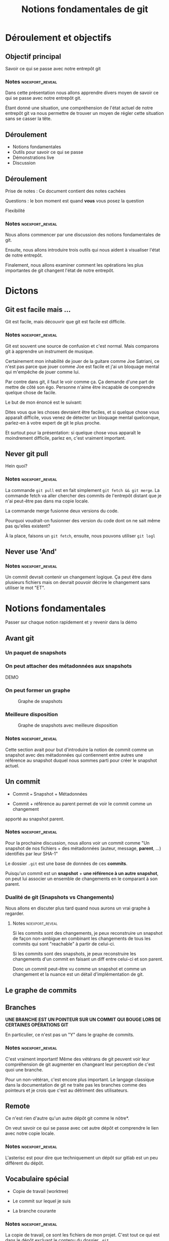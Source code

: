 #+TITLE: Notions fondamentales de git
#+reveal_width: 100px


* Déroulement et objectifs
** Objectif principal

Savoir ce qui se passe avec notre entrepôt git

*** Notes                                                 :noexport_reveal:

Dans cette présentation nous allons apprendre divers moyen de savoir ce qui se
passe avec notre entrepôt git.

Étant donné une situation, une compréhension de l'état actuel de notre entrepôt
git va nous permettre de trouver un moyen de régler cette situation sans se
casser la tête.


** Déroulement
- Notions fondamentales
- Outils pour savoir ce qui se passe
- Démonstrations live
- Discussion

** Déroulement

Prise de notes : Ce document contient des notes cachées

Questions : le bon moment est quand *vous* vous posez la question

Flexibilité

*** Notes                                                 :noexport_reveal:

Nous allons commencer par une discussion des notions fondamentales de git.

Ensuite, nous allons introduire trois outils qui nous aident à visualiser l'état
de notre entrepôt.

Finalement, nous allons examiner comment les opérations les plus importantes de
git changent l'état de notre entrepôt.


* Dictons

** Git est facile mais ...

Git est facile, mais découvrir que git est facile est difficile.

*** Notes                                                 :noexport_reveal:

Git est souvent une source de confusion et c'est normal.  Mais comparons git à
apprendre un instrument de musique.

Certainement mon inhabilité de jouer de la guitare comme Joe Satriani, ce n'est
pas parce que jouer comme Joe est facile et j'ai un bloquage mental qui
m'empêche de jouer comme lui.

Par contre dans git, il faut le voir comme ça.  Ça demande d'une part de mettre
de côté son égo.  Personne n'aime être incapable de comprendre quelque chose de
facile.

Le but de mon énoncé est le suivant:

Dites vous que les choses devraient être faciles, et si quelque chose vous
apparaît difficile, vous venez de détecter un bloquage mental quelconque,
parlez-en à votre expert de git le plus proche.

Et surtout pour la présentation: si quelque chose vous apparaît le moindrement
difficile, parlez en, c'est vraiment important.



** Never git pull

Hein quoi?

*** Notes                                                 :noexport_reveal:

La commande =git pull= est en fait simplement =git fetch && git merge=.  La
commande fetch va aller chercher des commits de l'entrepôt distant que je n'ai
peut-être pas dans ma copie locale.

La commande merge fusionne deux versions du code.

Pourquoi voudrait-on fusionner des version du code dont on ne sait même pas
qu'elles existent?

À la place, faisons un =git fetch=, ensuite, nous pouvons utiliser =git logl=


** Never use 'And'

*** Notes :noexport_reveal:

Un commit devrait contenir un changement logique.  Ça peut être dans plusieurs
fichiers mais on devrait pouvoir décrire le changement sans utiliser le mot
"ET".




* Notions fondamentales

Passer sur chaque notion rapidement et y revenir dans la démo

** Avant git
:PROPERTIES:
:reveal_width: 100px
:END:

*** Un paquet de snapshots

#+CAPTION: Un paquet de snapshots
#+ATTR_REVEAL: :height "100px"
[[./resources/snapshots_wide.PNG]]


*** On peut attacher des métadonnées aux snapshots

DEMO

*** On peut former un graphe

#+CAPTION: Graphe de snapshots
[[./resources/snapshots_graph_1_wide.png]]

*** Meilleure disposition

#+CAPTION: Graphe de snapshots avec meilleure disposition
[[./resources/snapshots_graph_layout_wide.png]]


*** Notes                                                 :noexport_reveal:

Cette section avait pour but d'introduire la notion de commit comme un snapshot
avec des métadonnées qui contiennent entre autres une référence au snapshot
duquel nous sommes parti pour créer le snapshot actuel.


** Un commit
- Commit === Snapshot + Métadonnées
  
- Commit + référence au parent permet de voir le commit comme un changement
apporté au snapshot parent.

*** Notes                                                 :noexport_reveal:
Pour la prochaine discussion, nous allons voir un commit comme "Un snapshot de
nos fichiers + des métadonnées (auteur, message, *parent*, ...) identifiés par
leur SHA-1"

Le dossier =.git= est une base de données de ces *commits*.

Puisqu'un commit est un *snapshot* + *une référence à un autre snapshot*,
on peut lui associer un ensemble de changements en le comparant à son parent.

*** Dualité de git (Snapshots vs Changements)

Nous allons en discuter plus tard quand nous aurons un vrai graphe à regarder.

**** Notes                                               :noexport_reveal:

Si les commits sont des changements, je peux reconstruire un snapshot de façon
non-ambigue en combinant les changements de tous les commits qui sont
"reachable" à partir de celui-ci.

Si les commits sont des snapshots, je peux reconstruire les changements d'un
commit en faisant un diff entre celui-ci et son parent.

Donc un commit peut-être vu comme un snapshot et comme un changement et la
nuance est un détail d'implémentation de git.

** Le graphe de commits

[[./resources/divine_rays_wide.png]]

** Branches

*UNE BRANCHE EST UN POINTEUR SUR UN COMMIT QUI BOUGE LORS DE CERTAINES
 OPÉRATIONS GIT*
 
En particulier, ce n'est pas un "Y" dans le graphe de commits.

*** Notes :noexport_reveal:

C'est vraiment important!  Même des vétérans de git peuvent voir leur
compréhension de git augmenter en changeant leur perception de c'est quoi une
branche.

Pour un non-vétéran, c'est encore plus important.  Le langage classique dans la
documentation de git ne traite pas les branches comme des pointeurs et je crois
que c'est au détriment des utilisateurs.

** Remote

Ce n'est rien d'autre qu'un autre dépôt git comme le nôtre*.

On veut savoir ce qui se passe avec cet autre dépôt et comprendre le lien avec
notre copie locale.

*** Notes                                                 :noexport_reveal:

L'asterisc est pour dire que techniquement un dépôt sur gitlab est un peu
différent du dépôt.

** Vocabulaire spécial

- Copie de travail (worktree)

- Le commit sur lequel je suis
  
- La branche courante

*** Notes                                                 :noexport_reveal:

La copie de travail, ce sont les fichiers de mon projet.  C'est tout ce qui est
dans le dépôt excluant le contenu du dossier =.git=.

Quand je fais =git diff= git me montre la différence entre ma copie de travail
et le commit sur lequel je suis (vu comme un snapshot).

Le commit sur lequel je suis est un commit particulier. Il est indiqué par
=HEAD= dans la commande =git log= et par un point jaune dans =gitk=.

* Moyens de savoir ce qui se passe
** Gitk

- Les commits
- La relation parent (les linges sont des flèches qui pointent vers le bas)
- Les branches
- Le commit sur lequel on est représenté par un point jaune
- La 'branche courante' est en caractère gras
- Les changements "stagés" et "non stagés" sont représentés par un point vert et
rouge respectivement.

#+begin_src sh
alias gitk='gitk --all &'
#+end_src

*** Notes :noexport_reveal:

Je prône l'utilisation de =gitk= pour visualiser les commits qui sont rentrés
après un =git fetch= mais avant un =git merge=.

Ces commits ne seraient pas visibles si =gitk= n'est pas lancé avec =--all=.
  
** Commande `git logl`

- Les commits
- La relation parent (les lignes sont des flèches qui pointent vers le bas)
  #+begin_src sh
git config --global alias.logl 'log --oneline --graph --all'
  #+end_src
  
*** Notes :noexport_reveal:

C'est le moyen le plus rapide pour voir le graphe de commits.  On peut faire un
=git fetch= suivi d'un =git logl=, on peut lire les messages des nouveaux
commits et faire =git merge= si tout est beau.  Si on veut voir quels
changements ces commits introduisent, on peut lancer =gitk= pour examiner de
plus près.
  
** Le prompt

Démo, détails dans les notes


* Applications

Recette: Nous allons, pour chaque opération, suivre les étapes suivantes:
- Constater l'état de l'entrepôt avant dans gitk
- Discuter quel effet la commande que nous voulons faire aura sur l'affichage de gitk
- Faire la commande
- Reloader gitk et vérifier nos prévisions.

*** Commit

Démo live

**** Notes :noexport_reveal:

On fait des changements quelconque, ensuite on fait =git status= et on constate
un fichier affiché en rouge.  On note aussi que la commande peut nous dire =On
Branch <branch_name>=.

Nous pouvons voir dans =gitk= un point rouge représentant les changement
non-commités et non-ajoutés à l'index.

Les changements en rouge dans =git status= ne feront pas partie du snapshot que
nous préparons.  Il faut utiliser la commande =git add=.

Après avoir fait =git add <le_fichier>=, la commande =git status= nous montre ce
fichier en vert dans la section "Changes to be committed".  Nous pouvons voir
dans =gitk= un point vert représentant les changement qui feront partie du
snapshot (commit) que nous allons créer.

S'il y a d'autres fichiers modifiés, leurs changements ne feront pas partie du
snapshot que nous allons faire.

Nous faisons un =git commit -m "bon message"=.  Ceci crée un nouveau commit qui
a comme parent le commit sur lequel nous étions.  Nous pouvons aussi remarquer
que la branche qui était en gras pointe sur un commit différent de celui qu'elle
pointait avant que nous ayons fait notre commit.

*** Push

Démo live

**** Notes :noexport_reveal:

Lorsque nous faisons un push, la collection de snapshots est transférée à
l'autre dépôt.  Ceci réussi toujours.

L'autre partie du push concerne les branches (toujours vu comme des pointeurs de
commits).  La commande =git push origin main= demande la chose suivante au dépôt
distant:

Je veux que tu fasses pointer ton pointeur =main= sur le commit qui est pointé
par mon pointeur =main=.

Nous avons vu durant les démos subséquentes que des commits peuvent être
"perdus" s'ils ne sont pas pointés par une branche ou "reachable" à partir d'un
commit pointé par une branche.

Lors d'un push, si faire pointer =main= sur un autre commit rendrait des commits
"unreachable", le serveur va refuser l'opération et donner un message plus ou
moins utile.

Dans ce cas, on fait un =git fetch= et on reload notre gitk.  On va pouvoir
identifier ces commits.

L'affichage de =gitk= nous montre le commit pointé par la branche =main= de
gitlab dans des boîtes beiges et vertes.

La plûpart du temps, la marche à suivre est de faire un merge, mais ne vous
gênez pas pour regarder dans gitk et décider si vous voulez faire autre chose.

*** Checkout


Démo live

**** Notes :noexport_reveal:

Nous n'en avons pas parlé durant la discussion.  Un checkout met notre copie de
travail exactement comme le snapshot donné à la commande.

Si on fait un checkout en utilisant une branche, l'opération va aussi mettre
cette branche comme notre "branche courante" c'est-à-dire que cette branche va
bouger quand nous allons faire des commits.

Durant la démo, nous avons parlé de "Detatched head state".  Cet état signifie
que nous n'avons pas de branche courante.

Nous pouvons toujours faire des commits mais nous risquons de créer des commits
qui seront "unreachable".

Si on veut faire un checkout d'un certain commit et faire des commits à partir
de là, nous devrions créer et checkouter une branche:

#+begin_src sh
git checkout 6b381dbc319
# long warning plus ou moins clair pour nous dire qu'on a pas de branche courante
git branch <nouvelle branche>
# Ceci crée une branche pointant sur le commit sur lequel nous sommes
git checkout <nouvelle branche>
# Ceci checkout le commit pointé par la branche (nous étions déjà dessus)
# et la met comme branche courante et donc elle bougera avec nous
# alors que nous faisons des commits
<faire des commits>
#+end_src

Par contre c'est important de comprendre que le résultat final serait le même si
on avait fait des commits en detatched head et qu'on avait créé une branche
pointant sur le dernier de ces commits après les avoir faits.  On a le même
graphe avec les mêmes commits et les branches qui pointent aux mêmes places.

*** Fetch

Démo live

**** Notes :noexport_reveal:

La commande =git fetch= va chercher les nouveaux commits d'un dépôt distant et
met à jour les branches =remotes/origin/<nom_de_branche>= qui nous permettent de
savoir sur quel commit pointe la branche =<nom_de_branche>= sur le dépôt distant.

Un push n'inclu pas de fetch.  Donc ça se peut qu'on fasse un push et que gitlab
nous répondent "si je modifiais mon main pour qu'il pointe sur le commit pointé
par ton main, ça perdrait des commits".

La première chose à faire, sans hésitation, c'est de faire un fetch pour obtenir
et possiblement inspecter ces nouveaux commits dans =gitk= (avec =--all=).

*** Merge

Démo live

**** Notes :noexport_reveal:

Avec un =git merge= git tentera de fusionnner deux snapshots.

La commande complète est =git merge <commit1> <commit2>= mais si nous donnons
aucun argument, git peut les déduire.

Avec juste =git merge=, si j'ai une branche courante, git va fusionner le commit
pointé par celle-ci et le commit pointé par =remotes/origin/<ma branche courante>=.

Si je spécifie un argument, git va fusionner le commit sur lequel je suis avec
le commit passé en argument.

En réalité, git fait plus que fusionner deux snapshots.  Git va trouver le
premier commit qui est "reachable" à partir des deux commits à fusionner.  Ce
commit peut être identifié avec la commande =git merge-base <commit1>
<commit2>=.

À partir de ce commit, git va appliquer l'ensemble des changements introduits
par les commits entre le merge base et =<commit1>= et les changements entre le
merge-base et =<commit_2>=.

Durant ce processus, il est possible que deux commits modifient le même endroit
du même fichier et créent des conflits.

Dans ce cas, il faut faire =git status= pour identifier les fichiers qui ont des
conflits.

Pour chacun de ces fichiers, git nous indique où les conflits ont eu lieu.

Il est *indispensable* d'avoir fait un fetch et ouvert =gitk= pour pouvoir
déterminer comment régler ces conflits.

Si deux personnes ont chacun ajouté du code qui fait la même chose, nous voulons
probablement garder seulement une version.

Si deux personnes sont tous les deux allés ajouter une fonction à la fin du même
fichier, possiblement que nous voulons garder les deux fonctions.


*** Rebase interactif

Maintenant que nous voyons les branches comme des pointeurs, c'est plus facile
de faire un rebase interactif sans avoir peur.

Pour en savoir plus sur les rebase intéractifs, cherchez sur Google ou YouTube
pour une démo.  Mais gardez en tête les trucs que j'ai montré dans la démo:
- Créer une branche =__save__=
- Faites votre rebase
- Faites un diff avec le snapshot pointé par =__save__=
- S'il n'y a aucunes différences le rebase est un succès
- S'il y a des différences, on peut recommencer

Premièrement, créer une branche de secours pointant sur le commit sur lequel
nous sommes:
#+begin_src 
git branch __save__
#+end_src

Ensuite, déterminer combien de commits =<n>= nous voulons "rebaser" et commencer le
rebase:
#+begin_src sh
git rebase HEAD~<n>
#+end_src

La référence =HEAD~n= est une facon de dire =Le parent du parent du parent (n
fois) de =HEAD=.

Si notre éditeur est Vim, on peut faire =git rebase -i HEAD~n= et si on voit
qu'on n'a pas le bon range de commits, on peut quitter avec =:cq=.  Ceci demande
à vim de retourner avec un code d'erreur non-nul.  Git va voir ça et compredre
de ne pas faire le rebase.

Une fois le rebase fait on peut faire un diff avec le snapshot pointé par
=__save__=.

C'est possible d'avoir bien fait le rebase et d'avoir des différences.  Par
exemple, si un commit n'a rien fait d'autre que d'introduire des prints pour du
déboguage, on pourrait vouloir exclure ces changements de la version finale en
effaçant la ligne de ce commit dans le fichier "rebase-todo".

Dans ce cas là, on fait un diff avec la branche =__save__= et on confirme que le
diff ne contient que des print.



* Commandes

Les seules commandes qu'on a besoin de savoir:

** À faire tout le temps:
#+begin_src sh
git status
#+end_src
Moi j'ai l'alias =git st= (voir plus bas).

** Faire des commits

#+begin_src sh
# Voir ce qui se passe
git status

# Voir ce qui se passe dans les fichiers
git diff

# Ajouter un fichier modifié à "l'index" (le snapshot que nous sommes en train de créer)
git add <un_fichier>

# Enlever un fichier de l'index (snapshot que nous sommes sur le point de créer)
# C'est comme faire un undo d'un add.
git reset <un fichier>

# Créer le nouveau snapshot
git commit -m "Un excellent message de commit"
#+end_src

** Checkout

#+begin_src sh
git checkout <REF>
#+end_src

Sortir le snapshot désigné par =<REF>= (hash de commit, branche ou tag, un "ref"
dans git désigne n'importe quelle façon de spécifier un commit).

Si nous utilisons une branche, la commande va mettre cette branche comme notre
branche courante et donc celle-ci va se déplacer avec nous lorsque nous faisons
des commits.

Si nous utilisons un hash ou un tag, nous serons en "detatched head state" (no
big deal maintenant qu'on sait ce que ça veut dire).  On risque de perdre des
commits si on en fait lorsque nous sommes dans cet état, mais git vas nous
avertir au moment ou on les perdrait.

** Fetch, Push


#+begin_src sh
# Savoir ce qui se passe avec un dépôt distant (remote).
git fetch
#+end_src

#+begin_src sh
# Envoyer nos nouveaux snapshots au remote "origin" de demander
# que celui-ci fasse pointer sa branche master sur le commit
# pointé par ma branche master.
git push origin master
#+end_src

** Merge rebase 

#+begin_src sh
# fusionner deux snapshots du code en combinant deux ensembles de
# changements
git merge <commit>
#+end_src

** Pull

Ne jamais faire git pull!

** Gitignore

Avoir des fichiers "untracked" qui ne sont pas ignorés n'est jamais bon.

Si un fichier est untracked mais devrait l'être, on l'ajoute aux fichiers
trackés en faisant un commit.

Si un fichier est untracked et devrait être ignoré, on ajoute une ligne dans le
fichier =.gitignore= du dépôt (on le crée s'il n'existe pas).

Le fichier =.gitignore= est comme n'importe quel fichier important de notre dépôt.  Il
devraît être tracké et on doit donc faire un commit quand on le modifie ou si on
le crée.


* Configurations obligatoires

Chacune des choses ici est essentielle.  Mieux on connaît l'état de notre
entrepôt, plus savoir comment faire ce qu'on veut faire est facile.

** Gitk

Pour toujours avoir =--all= avec notre commande =gitk= et le =&= est pratique
pour pas que =gitk= bloque notre shell:

#+begin_src 
# ~/.profile.d/interactive/post
alias gitk='gitk --all &'
#+end_src

** Alias git
Pour avoir les alias =git st= et =git logl=:

#+begin_src diff
~/.gitconfig
[alias]
+     st = status
+   logl = log --oneline --graph --all
#+end_src

Ou en exécutant les commandes
#+begin_src sh
git config --global alias.logl "log --oneline --graph --all"
git config --global alias.st status
#+end_src

Vous pouvez choisir d'autres noms mais vous devez avoir ces alias.

** Prompt string

Nous utilisons le fichier =git-prompt.sh= qui peut être obtenu avec
#+begin_src 
wget https://raw.githubusercontent.com/git/git/master/contrib/completion/git-prompt.sh
#+end_src

Sourcer ce script donne la fonction =__git_ps1= qui peut être utilisée pour
inclure de l'information sur notre dépôt git dans notre invite de commande.

Voici un exemple:

#+begin_src sh
# wget https://raw.githubusercontent.com/git/git/master/contrib/completion/git-prompt.sh -O <your choice>
source ~/.git-prompt.sh

configure_prompt_command_basic(){
    # From the `man bash`
    #  PROMPT_COMMAND
    #                If set, the value is executed as a command prior to issuing each primary prompt.
    GIT_PS1_SHOWUNTRACKEDFILES=true
    GIT_PS1_SHOWUPSTREAM=verbose
    GIT_PS1_SHOWCOLORHINTS=true
    GIT_PS1_SHOWDIRTYSTATE=true
    PROMPT_COMMAND='__git_ps1 "[\u@\h \w" "] \$ "'
}

configure_prompt_command
################################ END BASIC PART

function my_git_ps1_color(){
    # See documentation at the top of git-prompt.sh:
    # Calling __git_ps1 with arguments causes it to act by setting PS1
    local color="\[\033[35m\]"
    local reset="\[\033[0m\]"
    local pre="${color}[\u@\h \w${reset}"
    local post="${color}] \$ ${reset}"
    # This call to __git_ps1
    __git_ps1 "${pre}" "${post}"
    # will set PS1: PS1=${pre}${git_stuff}${post}
    # And then PS1 will be evaluated as normal.
}

# See ~phc001/.simple_git_ps1_example.sh for a cool prompt string
#+end_src


